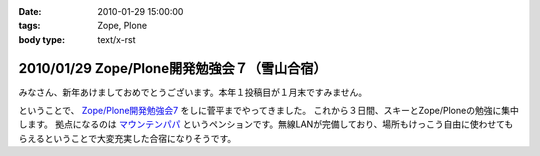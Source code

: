 :date: 2010-01-29 15:00:00
:tags: Zope, Plone
:body type: text/x-rst

=============================================
2010/01/29 Zope/Plone開発勉強会７（雪山合宿）
=============================================

みなさん、新年あけましておめでとうございます。本年１投稿目が１月末ですみません。

ということで、 `Zope/Plone開発勉強会7`_ をしに菅平までやってきました。
これから３日間、スキーとZope/Ploneの勉強に集中します。
拠点になるのは `マウンテンパパ`_ というペンションです。無線LANが完備しており、場所もけっこう自由に使わせてもらえるということで大変充実した合宿になりそうです。

.. _`Zope/Plone開発勉強会7`: http://atnd.org/events/2479
.. _`マウンテンパパ`: http://homepage2.nifty.com/mtpapa/


.. :extend type: text/x-rst
.. :extend:

